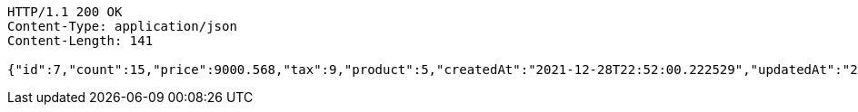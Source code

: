 [source,http,options="nowrap"]
----
HTTP/1.1 200 OK
Content-Type: application/json
Content-Length: 141

{"id":7,"count":15,"price":9000.568,"tax":9,"product":5,"createdAt":"2021-12-28T22:52:00.222529","updatedAt":"2021-12-28T22:52:00.249860661"}
----